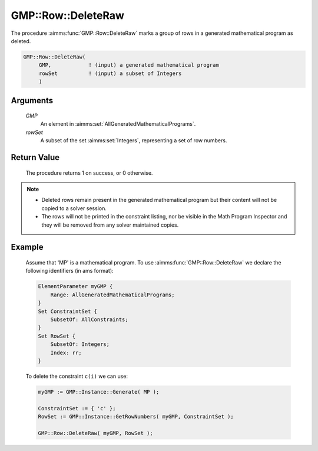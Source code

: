 .. aimms:procedure:: GMP::Row::DeleteRaw(GMP, rowSet)

.. _GMP::Row::DeleteRaw:

GMP::Row::DeleteRaw
===================

The procedure :aimms:func:`GMP::Row::DeleteRaw` marks a group of rows
in a generated mathematical program as deleted.

.. code-block:: aimms

    GMP::Row::DeleteRaw(
         GMP,            ! (input) a generated mathematical program
         rowSet          ! (input) a subset of Integers
         )

Arguments
---------

    *GMP*
        An element in :aimms:set:`AllGeneratedMathematicalPrograms`.

    *rowSet*
        A subset of the set :aimms:set:`Integers`, representing a set of row
        numbers.

Return Value
------------

    The procedure returns 1 on success, or 0 otherwise.

.. note::

    -  Deleted rows remain present in the generated mathematical
       program but their content will not be copied to a solver session.

    -  The rows will not be printed in the constraint listing, nor be
       visible in the Math Program Inspector and they will be removed from any
       solver maintained copies.

Example
-------

    Assume that 'MP' is a mathematical program. To use
    :aimms:func:`GMP::Row::DeleteRaw` we declare the following identifiers
    (in ams format):
    
    .. code-block:: aimms

               ElementParameter myGMP {
                   Range: AllGeneratedMathematicalPrograms;
               }
               Set ConstraintSet {
                   SubsetOf: AllConstraints;
               }
               Set RowSet {
                   SubsetOf: Integers;
                   Index: rr;
               }

    To delete the constraint ``c(i)`` we can use:

    .. code-block:: aimms

               myGMP := GMP::Instance::Generate( MP );
               
               ConstraintSet := { 'c' };
               RowSet := GMP::Instance::GetRowNumbers( myGMP, ConstraintSet );
               
               GMP::Row::DeleteRaw( myGMP, RowSet );

.. seealso::

    The routines :aimms:func:`GMP::Instance::Generate`, :aimms:func:`GMP::Instance::GetRowNumbers`, :aimms:func:`GMP::Row::Add` and :aimms:func:`GMP::Row::Delete`.
